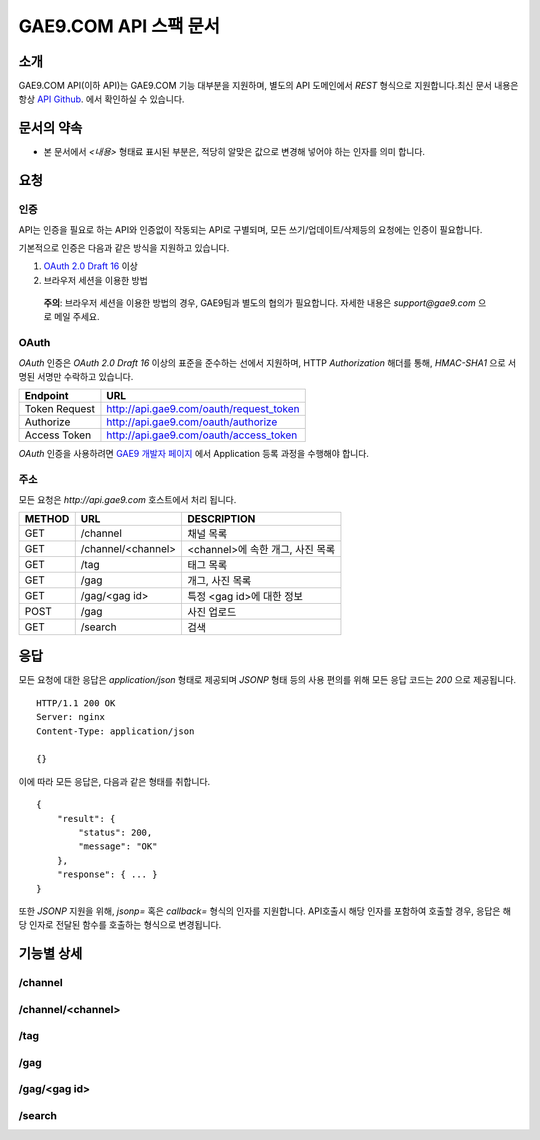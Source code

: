 ======================
GAE9.COM API 스팩 문서
======================

소개
====

GAE9.COM API(이하 API)는 GAE9.COM 기능 대부분을 지원하며, 
별도의 API 도메인에서 `REST` 형식으로 지원합니다.최신 문서 내용은
항상 `API Github`__. 에서 확인하실 수 있습니다.

.. __: https://github.com/ltbl/api.gae9.com

문서의 약속
===========

* 본 문서에서 `<내용>` 형태료 표시된 부분은, 적당히 알맞은 값으로 변경해 넣어야 하는 인자를 의미 합니다.


요청
====

인증
----

API는 인증을 필요로 하는 API와 인증없이 작동되는 API로 구별되며,
모든 쓰기/업데이트/삭제등의 요청에는 인증이 필요합니다.

기본적으로 인증은 다음과 같은 방식을 지원하고 있습니다.

1. `OAuth 2.0 Draft 16`__ 이상
#. 브라우저 세션을 이용한 방법

..

    **주의**: 브라우저 세션을 이용한 방법의 경우, GAE9팀과 별도의 협의가 필요합니다.
    자세한 내용은 `support@gae9.com` 으로 메일 주세요.

__ http://tools.ietf.org/html/draft-ietf-oauth-v2-31

OAuth
-----

`OAuth` 인증은 `OAuth 2.0 Draft 16` 이상의 표준을 준수하는 선에서 지원하며,
HTTP `Authorization` 해더를 통해, `HMAC-SHA1` 으로 서명된 서명만 수락하고 있습니다.

=============  =======================================
Endpoint       URL
=============  =======================================
Token Request  http://api.gae9.com/oauth/request_token
Authorize      http://api.gae9.com/oauth/authorize
Access Token   http://api.gae9.com/oauth/access_token
=============  =======================================

`OAuth` 인증을 사용하려면 `GAE9 개발자 페이지`__ 에서 Application 등록 과정을
수행해야 합니다. 


__ http://api.gae9.com/developer

주소
----

모든 요청은 `http://api.gae9.com` 호스트에서 처리 됩니다.

======  ==================  =================================
METHOD  URL                 DESCRIPTION
======  ==================  =================================
GET     /channel            채널 목록
GET     /channel/<channel>  <channel>에 속한 개그, 사진 목록
GET     /tag                태그 목록
GET     /gag                개그, 사진 목록
GET     /gag/<gag id>       특정 <gag id>에 대한 정보
POST    /gag                사진 업로드
GET     /search             검색
======  ==================  =================================

응답
====

모든 요청에 대한 응답은 `application/json` 형태로 제공되며 `JSONP` 형태 등의 사용 편의를 위해 
모든 응답 코드는 `200` 으로 제공됩니다.

::

    HTTP/1.1 200 OK
    Server: nginx
    Content-Type: application/json
    
    {}

이에 따라 모든 응답은, 다음과 같은 형태를 취합니다.

::

    {
        "result": {
            "status": 200,
            "message": "OK"
        },
        "response": { ... }
    }

또한 `JSONP` 지원을 위해, `jsonp=` 혹은 `callback=` 형식의 인자를 지원합니다. 
API호출시 해당 인자를 포함하여 호출할 경우, 응답은 해당 인자로 전달된 함수를 호출하는
형식으로 변경됩니다.


기능별 상세
===========

/channel
--------

/channel/<channel>
------------------

/tag
----

/gag
----

/gag/<gag id>
-------------

/search
-------


